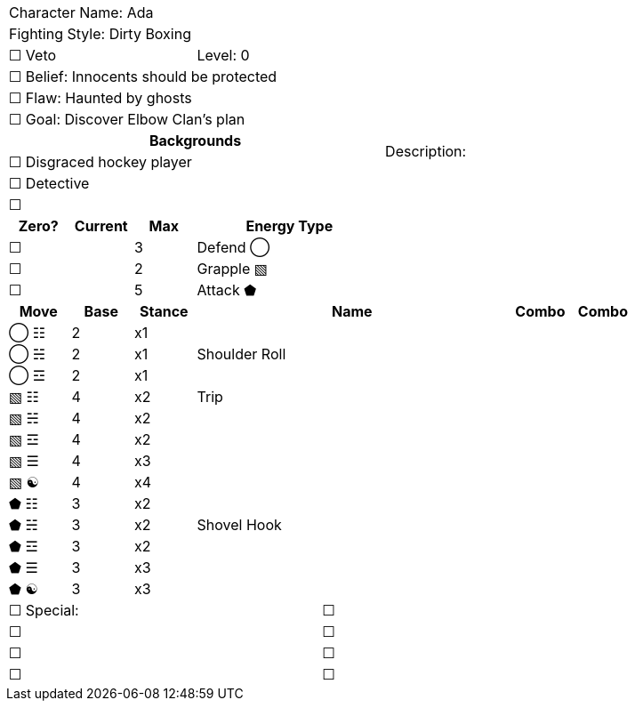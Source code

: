 [cols="10", stripes=none, options="noheader"]
|===
6+| Character Name: Ada          4.14+| Description:
6+| Fighting Style: Dirty Boxing
3+| ☐ Veto 3+| Level:  0
6+| ☐ Belief: Innocents should be protected
6+| ☐ Flaw: Haunted by ghosts
6+| ☐ Goal: Discover Elbow Clan's plan
6+^h|   Backgrounds 
6+| ☐ Disgraced hockey player
6+| ☐ Detective
6+| ☐ 
^h|Zero? ^h| Current ^h| Max 3+^h| Energy Type
|☐ | | 3 3+| Defend ◯
|☐ | | 2 3+| Grapple ▧  
|☐ | | 5 3+| Attack ⬟
^h|Move ^h|Base ^h|Stance 5+^h|Name ^h|Combo ^h|Combo  
^|◯ ☷ ^|2 ^|x1 5+| | | 
^|◯ ☵ ^|2 ^|x1 5+| Shoulder Roll | | 
^|◯ ☲ ^|2 ^|x1 5+| | | 
^|▧ ☷ ^|4 ^|x2 5+| Trip | | 
^|▧ ☵ ^|4 ^|x2 5+|  | | 
^|▧ ☲ ^|4 ^|x2 5+| | | 
^|▧ ☰ ^|4 ^|x3 5+| | | 
^|▧ ☯ ^|4 ^|x4 5+| | | 
^|⬟ ☷ ^|3 ^|x2 5+| | | 
^|⬟ ☵ ^|3 ^|x2 5+| Shovel Hook | | 
^|⬟ ☲ ^|3 ^|x2 5+| | | 
^|⬟ ☰ ^|3 ^|x3 5+| | | 
^|⬟ ☯ ^|3 ^|x3 5+| | | 
5+|☐ Special: 5+|☐
5+|☐ 5+|☐
5+|☐ 5+|☐ 
5+|☐ 5+|☐
|===